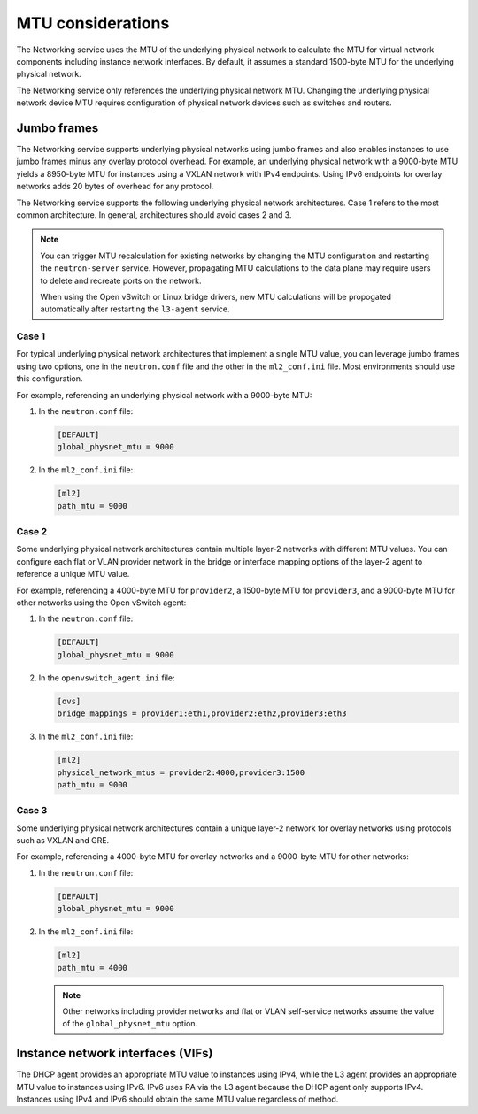 .. _config-mtu:

==================
MTU considerations
==================

The Networking service uses the MTU of the underlying physical network to
calculate the MTU for virtual network components including instance network
interfaces. By default, it assumes a standard 1500-byte MTU for the
underlying physical network.

The Networking service only references the underlying physical network MTU.
Changing the underlying physical network device MTU requires configuration
of physical network devices such as switches and routers.

Jumbo frames
~~~~~~~~~~~~

The Networking service supports underlying physical networks using jumbo
frames and also enables instances to use jumbo frames minus any overlay
protocol overhead. For example, an underlying physical network with a
9000-byte MTU yields a 8950-byte MTU for instances using a VXLAN network
with IPv4 endpoints. Using IPv6 endpoints for overlay networks adds 20
bytes of overhead for any protocol.

The Networking service supports the following underlying physical network
architectures. Case 1 refers to the most common architecture. In general,
architectures should avoid cases 2 and 3.

.. note::

   You can trigger MTU recalculation for existing networks by changing the
   MTU configuration and restarting the ``neutron-server`` service.
   However, propagating MTU calculations to the data plane may require
   users to delete and recreate ports on the network.

   When using the Open vSwitch or Linux bridge drivers, new MTU calculations
   will be propogated automatically after restarting the ``l3-agent`` service.

Case 1
------

For typical underlying physical network architectures that implement a single
MTU value, you can leverage jumbo frames using two options, one in the
``neutron.conf`` file and the other in the ``ml2_conf.ini`` file. Most
environments should use this configuration.

For example, referencing an underlying physical network with a 9000-byte MTU:

#. In the ``neutron.conf`` file:

   .. code-block:: ini

      [DEFAULT]
      global_physnet_mtu = 9000

#. In the ``ml2_conf.ini`` file:

   .. code-block:: ini

      [ml2]
      path_mtu = 9000

Case 2
------

Some underlying physical network architectures contain multiple layer-2
networks with different MTU values. You can configure each flat or VLAN
provider network in the bridge or interface mapping options of the layer-2
agent to reference a unique MTU value.

For example, referencing a 4000-byte MTU for ``provider2``, a 1500-byte
MTU for ``provider3``, and a 9000-byte MTU for other networks using the
Open vSwitch agent:

#. In the ``neutron.conf`` file:

   .. code-block:: ini

      [DEFAULT]
      global_physnet_mtu = 9000

#. In the ``openvswitch_agent.ini`` file:

   .. code-block:: ini

      [ovs]
      bridge_mappings = provider1:eth1,provider2:eth2,provider3:eth3

#. In the ``ml2_conf.ini`` file:

   .. code-block:: ini

      [ml2]
      physical_network_mtus = provider2:4000,provider3:1500
      path_mtu = 9000

Case 3
------

Some underlying physical network architectures contain a unique layer-2 network
for overlay networks using protocols such as VXLAN and GRE.

For example, referencing a 4000-byte MTU for overlay networks and a 9000-byte
MTU for other networks:

#. In the ``neutron.conf`` file:

   .. code-block:: ini

      [DEFAULT]
      global_physnet_mtu = 9000

#. In the ``ml2_conf.ini`` file:

   .. code-block:: ini

      [ml2]
      path_mtu = 4000

   .. note::

      Other networks including provider networks and flat or VLAN
      self-service networks assume the value of the ``global_physnet_mtu``
      option.

Instance network interfaces (VIFs)
~~~~~~~~~~~~~~~~~~~~~~~~~~~~~~~~~~

The DHCP agent provides an appropriate MTU value to instances using IPv4,
while the L3 agent provides an appropriate MTU value to instances using
IPv6. IPv6 uses RA via the L3 agent because the DHCP agent only supports
IPv4. Instances using IPv4 and IPv6 should obtain the same MTU value
regardless of method.

